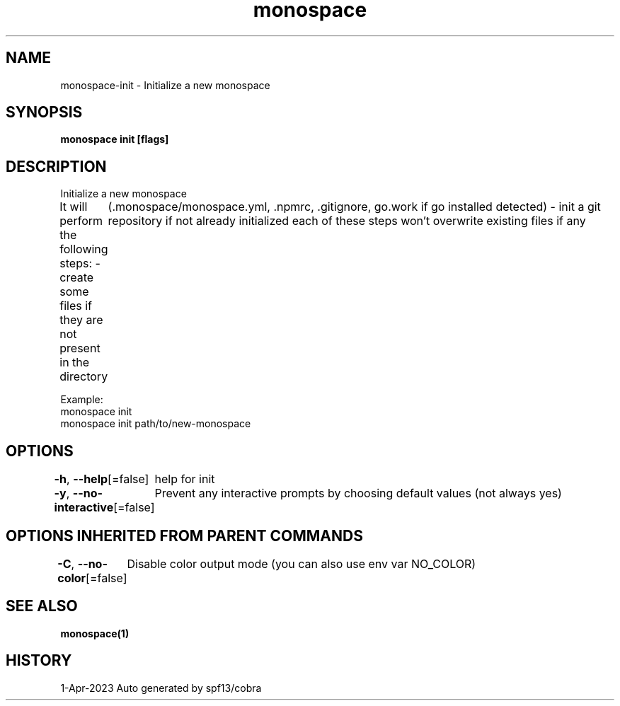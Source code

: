 .nh
.TH "monospace" "1" "Apr 2023" "Auto generated by spf13/cobra" ""

.SH NAME
.PP
monospace-init - Initialize a new monospace


.SH SYNOPSIS
.PP
\fBmonospace init [flags]\fP


.SH DESCRIPTION
.PP
Initialize a new monospace

.PP
It will perform the following steps:
- create some files if they are not present in the directory
	(.monospace/monospace.yml, .npmrc, .gitignore, go.work if go installed detected)
- init a git repository if not already initialized
each of these steps won't overwrite existing files if any

.PP
Example:
  monospace init
  monospace init path/to/new-monospace


.SH OPTIONS
.PP
\fB-h\fP, \fB--help\fP[=false]
	help for init

.PP
\fB-y\fP, \fB--no-interactive\fP[=false]
	Prevent any interactive prompts by choosing default values (not always yes)


.SH OPTIONS INHERITED FROM PARENT COMMANDS
.PP
\fB-C\fP, \fB--no-color\fP[=false]
	Disable color output mode (you can also use env var NO_COLOR)


.SH SEE ALSO
.PP
\fBmonospace(1)\fP


.SH HISTORY
.PP
1-Apr-2023 Auto generated by spf13/cobra
